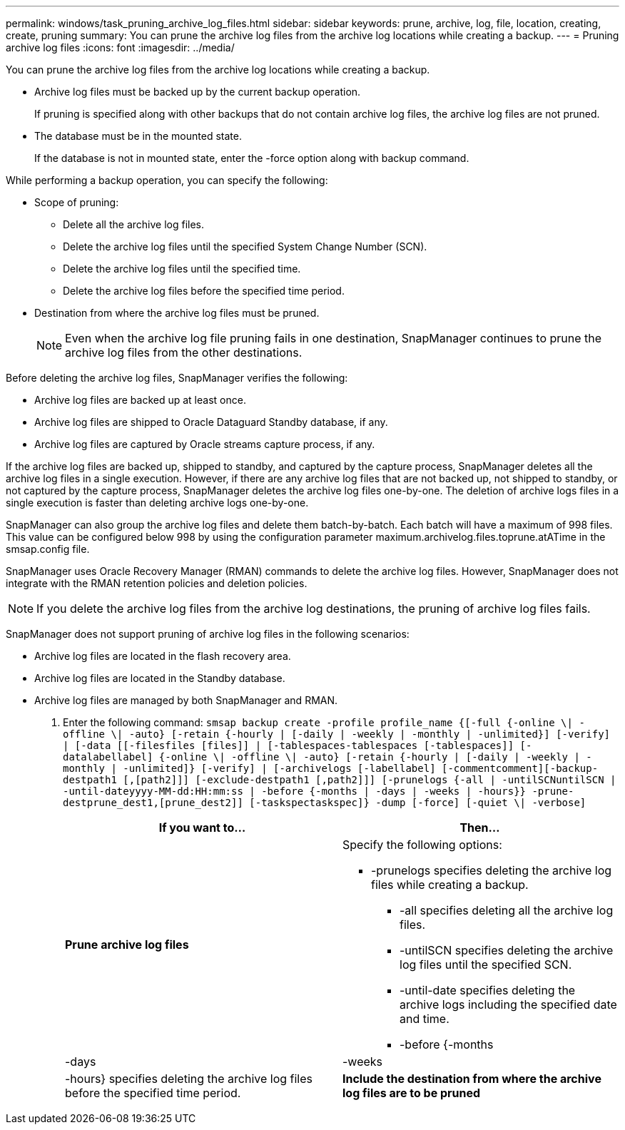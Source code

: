 ---
permalink: windows/task_pruning_archive_log_files.html
sidebar: sidebar
keywords: prune, archive, log, file, location, creating, create, pruning
summary: You can prune the archive log files from the archive log locations while creating a backup.
---
= Pruning archive log files
:icons: font
:imagesdir: ../media/

[.lead]
You can prune the archive log files from the archive log locations while creating a backup.

* Archive log files must be backed up by the current backup operation.
+
If pruning is specified along with other backups that do not contain archive log files, the archive log files are not pruned.

* The database must be in the mounted state.
+
If the database is not in mounted state, enter the -force option along with backup command.

While performing a backup operation, you can specify the following:

* Scope of pruning:
 ** Delete all the archive log files.
 ** Delete the archive log files until the specified System Change Number (SCN).
 ** Delete the archive log files until the specified time.
 ** Delete the archive log files before the specified time period.
* Destination from where the archive log files must be pruned.
+
NOTE: Even when the archive log file pruning fails in one destination, SnapManager continues to prune the archive log files from the other destinations.

Before deleting the archive log files, SnapManager verifies the following:

* Archive log files are backed up at least once.
* Archive log files are shipped to Oracle Dataguard Standby database, if any.
* Archive log files are captured by Oracle streams capture process, if any.

If the archive log files are backed up, shipped to standby, and captured by the capture process, SnapManager deletes all the archive log files in a single execution. However, if there are any archive log files that are not backed up, not shipped to standby, or not captured by the capture process, SnapManager deletes the archive log files one-by-one. The deletion of archive logs files in a single execution is faster than deleting archive logs one-by-one.

SnapManager can also group the archive log files and delete them batch-by-batch. Each batch will have a maximum of 998 files. This value can be configured below 998 by using the configuration parameter maximum.archivelog.files.toprune.atATime in the smsap.config file.

SnapManager uses Oracle Recovery Manager (RMAN) commands to delete the archive log files. However, SnapManager does not integrate with the RMAN retention policies and deletion policies.

NOTE: If you delete the archive log files from the archive log destinations, the pruning of archive log files fails.

SnapManager does not support pruning of archive log files in the following scenarios:

* Archive log files are located in the flash recovery area.
* Archive log files are located in the Standby database.
* Archive log files are managed by both SnapManager and RMAN.

. Enter the following command: `smsap backup create -profile profile_name {[-full {-online \| -offline \| -auto} [-retain {-hourly | [-daily | -weekly | -monthly | -unlimited}] [-verify] | [-data [[-filesfiles [files]] | [-tablespaces-tablespaces [-tablespaces]] [-datalabellabel] {-online \| -offline \| -auto} [-retain {-hourly | [-daily | -weekly | -monthly | -unlimited]} [-verify] | [-archivelogs [-labellabel] [-commentcomment][-backup-destpath1 [,[path2]]] [-exclude-destpath1 [,path2]]] [-prunelogs {-all | -untilSCNuntilSCN | -until-dateyyyy-MM-dd:HH:mm:ss | -before {-months | -days | -weeks | -hours}} -prune-destprune_dest1,[prune_dest2]] [-taskspectaskspec]} -dump [-force] [-quiet \| -verbose]`
+
[options="header"]
|===
| If you want to...| Then...
a|
*Prune archive log files*
a|
Specify the following options:

 ** -prunelogs specifies deleting the archive log files while creating a backup.
  *** -all specifies deleting all the archive log files.
  *** -untilSCN specifies deleting the archive log files until the specified SCN.
  *** -until-date specifies deleting the archive logs including the specified date and time.
  *** -before {-months | -days | -weeks | -hours} specifies deleting the archive log files before the specified time period.

a|
*Include the destination from where the archive log files are to be pruned*
a|
Specify the -prune-dest option.
|===
